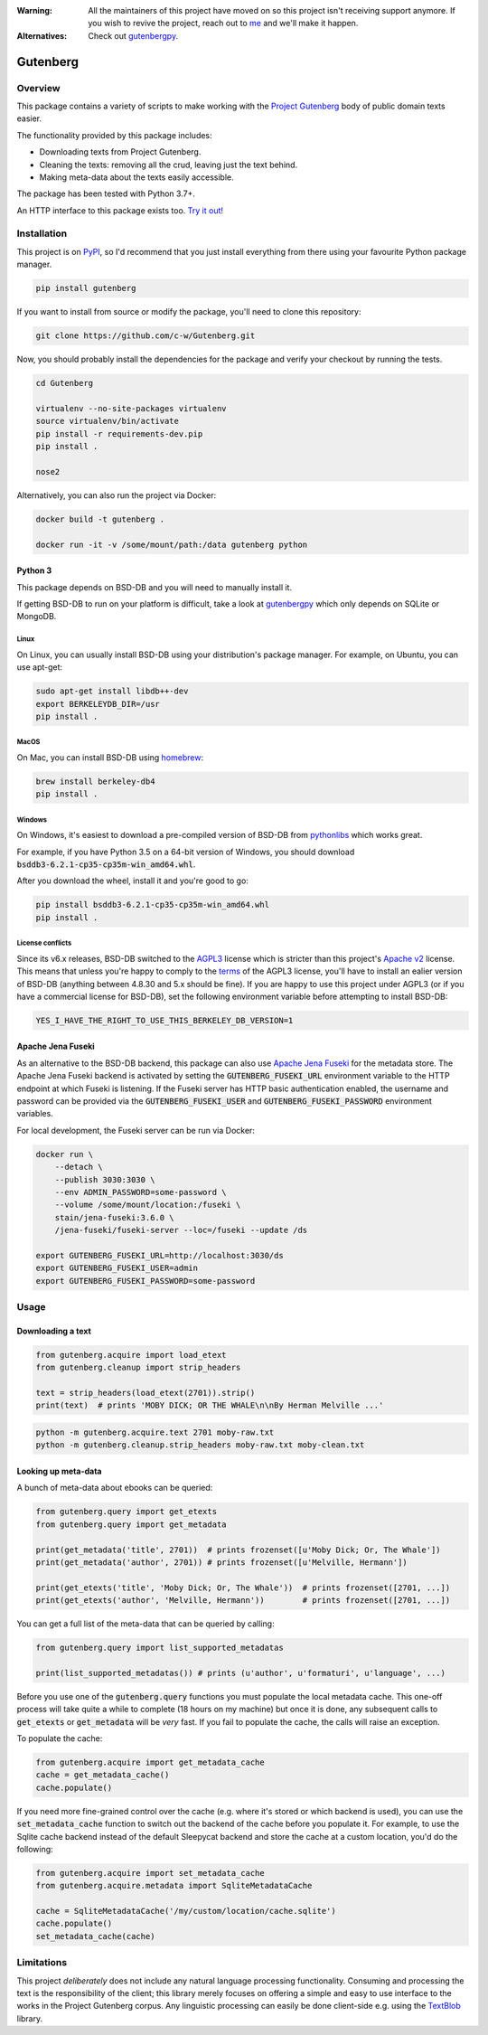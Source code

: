 :Warning: All the maintainers of this project have moved on so this project isn't receiving support anymore. If you wish to revive the project, reach out to `me <https://justamouse.com/>`_ and we'll make it happen.
:Alternatives: Check out `gutenbergpy <https://github.com/raduangelescu/gutenbergpy>`_.

*********
Gutenberg
*********

.. image:: https://github.com/c-w/gutenberg/workflows/CI/badge.svg
    :target: https://github.com/c-w/gutenberg/actions?query=workflow%3ACI

.. image:: https://github.com/c-w/gutenberg/workflows/Daily/badge.svg
    :target: https://github.com/c-w/gutenberg/actions?query=workflow%3Adaily

.. image:: https://codecov.io/gh/c-w/gutenberg/branch/master/graph/badge.svg
  :target: https://codecov.io/gh/c-w/gutenberg

.. image:: https://img.shields.io/pypi/v/gutenberg.svg
    :target: https://pypi.python.org/pypi/gutenberg/

.. image:: https://img.shields.io/pypi/pyversions/gutenberg.svg
    :target: https://pypi.python.org/pypi/gutenberg/


Overview
========

This package contains a variety of scripts to make working with the `Project
Gutenberg <http://www.gutenberg.org>`_ body of public domain texts easier.

The functionality provided by this package includes:

* Downloading texts from Project Gutenberg.
* Cleaning the texts: removing all the crud, leaving just the text behind.
* Making meta-data about the texts easily accessible.

The package has been tested with Python 3.7+.

An HTTP interface to this package exists too.
`Try it out! <https://github.com/c-w/gutenberg-http>`_


Installation
============

This project is on `PyPI <https://pypi.python.org/pypi/Gutenberg>`_, so I'd
recommend that you just install everything from there using your favourite
Python package manager.

.. sourcecode :: sh

    pip install gutenberg

If you want to install from source or modify the package, you'll need to clone
this repository:

.. sourcecode :: sh

    git clone https://github.com/c-w/Gutenberg.git

Now, you should probably install the dependencies for the package and verify
your checkout by running the tests.

.. sourcecode :: sh

    cd Gutenberg

    virtualenv --no-site-packages virtualenv
    source virtualenv/bin/activate
    pip install -r requirements-dev.pip
    pip install .

    nose2

Alternatively, you can also run the project via Docker:

.. sourcecode :: sh

    docker build -t gutenberg .

    docker run -it -v /some/mount/path:/data gutenberg python


Python 3
--------

This package depends on BSD-DB and you will need to manually install it.

If getting BSD-DB to run on your platform is difficult, take a look at
`gutenbergpy <https://github.com/raduangelescu/gutenbergpy>`_ which only
depends on SQLite or MongoDB.

Linux
*****

On Linux, you can usually install BSD-DB using your distribution's package
manager. For example, on Ubuntu, you can use apt-get:

.. sourcecode :: sh

    sudo apt-get install libdb++-dev
    export BERKELEYDB_DIR=/usr
    pip install .

MacOS
*****

On Mac, you can install BSD-DB using `homebrew <https://homebrew.sh/>`_:

.. sourcecode :: sh

    brew install berkeley-db4
    pip install .

Windows
*******

On Windows, it's easiest to download a pre-compiled version of BSD-DB from
`pythonlibs <http://www.lfd.uci.edu/~gohlke/pythonlibs/>`_ which works great.

For example, if you have Python 3.5 on a 64-bit version of Windows, you
should download :code:`bsddb3‑6.2.1‑cp35‑cp35m‑win_amd64.whl`.

After you download the wheel, install it and you're good to go:

.. sourcecode :: bash

    pip install bsddb3‑6.2.1‑cp35‑cp35m‑win_amd64.whl
    pip install .

License conflicts
*****************

Since its v6.x releases, BSD-DB switched to the `AGPL3 <https://www.gnu.org/licenses/agpl-3.0.en.html>`_
license which is stricter than this project's `Apache v2 <https://www.apache.org/licenses/LICENSE-2.0>`_
license. This means that unless you're happy to comply to the `terms <https://tldrlegal.com/license/gnu-affero-general-public-license-v3-(agpl-3.0)>`_
of the AGPL3 license, you'll have to install an ealier version of BSD-DB
(anything between 4.8.30 and 5.x should be fine). If you are happy to use this
project under AGPL3 (or if you have a commercial license for BSD-DB), set the
following environment variable before attempting to install BSD-DB:

.. sourcecode :: bash

    YES_I_HAVE_THE_RIGHT_TO_USE_THIS_BERKELEY_DB_VERSION=1


Apache Jena Fuseki
------------------

As an alternative to the BSD-DB backend, this package can also use `Apache Jena Fuseki <https://jena.apache.org/documentation/fuseki2/>`_
for the metadata store. The Apache Jena Fuseki backend is activated by
setting the :code:`GUTENBERG_FUSEKI_URL` environment variable to the HTTP
endpoint at which Fuseki is listening. If the Fuseki server has HTTP basic
authentication enabled, the username and password can be provided via the
:code:`GUTENBERG_FUSEKI_USER` and :code:`GUTENBERG_FUSEKI_PASSWORD` environment
variables.

For local development, the Fuseki server can be run via Docker:

.. sourcecode :: bash

    docker run \
        --detach \
        --publish 3030:3030 \
        --env ADMIN_PASSWORD=some-password \
        --volume /some/mount/location:/fuseki \
        stain/jena-fuseki:3.6.0 \
        /jena-fuseki/fuseki-server --loc=/fuseki --update /ds

    export GUTENBERG_FUSEKI_URL=http://localhost:3030/ds
    export GUTENBERG_FUSEKI_USER=admin
    export GUTENBERG_FUSEKI_PASSWORD=some-password


Usage
=====

Downloading a text
------------------

.. sourcecode :: python

    from gutenberg.acquire import load_etext
    from gutenberg.cleanup import strip_headers

    text = strip_headers(load_etext(2701)).strip()
    print(text)  # prints 'MOBY DICK; OR THE WHALE\n\nBy Herman Melville ...'

.. sourcecode :: sh

    python -m gutenberg.acquire.text 2701 moby-raw.txt
    python -m gutenberg.cleanup.strip_headers moby-raw.txt moby-clean.txt


Looking up meta-data
--------------------

A bunch of meta-data about ebooks can be queried:

.. sourcecode :: python

    from gutenberg.query import get_etexts
    from gutenberg.query import get_metadata

    print(get_metadata('title', 2701))  # prints frozenset([u'Moby Dick; Or, The Whale'])
    print(get_metadata('author', 2701)) # prints frozenset([u'Melville, Hermann'])

    print(get_etexts('title', 'Moby Dick; Or, The Whale'))  # prints frozenset([2701, ...])
    print(get_etexts('author', 'Melville, Hermann'))        # prints frozenset([2701, ...])

You can get a full list of the meta-data that can be queried by calling:

.. sourcecode :: python

    from gutenberg.query import list_supported_metadatas

    print(list_supported_metadatas()) # prints (u'author', u'formaturi', u'language', ...)

Before you use one of the :code:`gutenberg.query` functions you must populate the
local metadata cache. This one-off process will take quite a while to complete
(18 hours on my machine) but once it is done, any subsequent calls to
:code:`get_etexts` or :code:`get_metadata` will be *very* fast. If you fail to populate the
cache, the calls will raise an exception.

To populate the cache:

.. sourcecode :: python

    from gutenberg.acquire import get_metadata_cache
    cache = get_metadata_cache()
    cache.populate()


If you need more fine-grained control over the cache (e.g. where it's stored or
which backend is used), you can use the :code:`set_metadata_cache` function to switch
out the backend of the cache before you populate it. For example, to use the
Sqlite cache backend instead of the default Sleepycat backend and store the
cache at a custom location, you'd do the following:

.. sourcecode :: python

    from gutenberg.acquire import set_metadata_cache
    from gutenberg.acquire.metadata import SqliteMetadataCache

    cache = SqliteMetadataCache('/my/custom/location/cache.sqlite')
    cache.populate()
    set_metadata_cache(cache)


Limitations
===========

This project *deliberately* does not include any natural language processing
functionality. Consuming and processing the text is the responsibility of the
client; this library merely focuses on offering a simple and easy to use
interface to the works in the Project Gutenberg corpus.  Any linguistic
processing can easily be done client-side e.g. using the `TextBlob
<http://textblob.readthedocs.org>`_ library.
